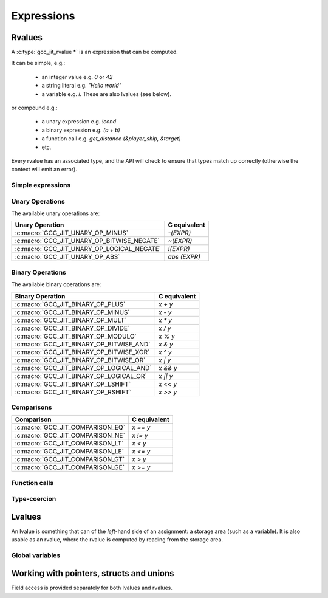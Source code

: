 .. Copyright (C) 2014 Free Software Foundation, Inc.
   Originally contributed by David Malcolm <dmalcolm@redhat.com>

   This is free software: you can redistribute it and/or modify it
   under the terms of the GNU General Public License as published by
   the Free Software Foundation, either version 3 of the License, or
   (at your option) any later version.

   This program is distributed in the hope that it will be useful, but
   WITHOUT ANY WARRANTY; without even the implied warranty of
   MERCHANTABILITY or FITNESS FOR A PARTICULAR PURPOSE.  See the GNU
   General Public License for more details.

   You should have received a copy of the GNU General Public License
   along with this program.  If not, see
   <http://www.gnu.org/licenses/>.

.. default-domain:: c

Expressions
===========

Rvalues
-------
.. type:: gcc_jit_rvalue

A :c:type:`gcc_jit_rvalue *` is an expression that can be computed.

It can be simple, e.g.:

  * an integer value e.g. `0` or `42`
  * a string literal e.g. `"Hello world"`
  * a variable e.g. `i`.  These are also lvalues (see below).

or compound e.g.:

  * a unary expression e.g. `!cond`
  * a binary expression e.g. `(a + b)`
  * a function call e.g. `get_distance (&player_ship, &target)`
  * etc.

Every rvalue has an associated type, and the API will check to ensure
that types match up correctly (otherwise the context will emit an error).

.. function:: gcc_jit_type *gcc_jit_rvalue_get_type (gcc_jit_rvalue *rvalue)

  Get the type of this rvalue.

.. function:: gcc_jit_object *gcc_jit_rvalue_as_object (gcc_jit_rvalue *rvalue)

  Upcast the given rvalue to be an object.


Simple expressions
******************

.. function:: gcc_jit_rvalue *\
              gcc_jit_context_new_rvalue_from_int (gcc_jit_context *ctxt, \
                                                   gcc_jit_type *numeric_type, \
                                                   int value)

   Given a numeric type (integer or floating point), build an rvalue for
   the given constant :c:type:`int` value.

.. function:: gcc_jit_rvalue *\
              gcc_jit_context_new_rvalue_from_long (gcc_jit_context *ctxt, \
                                                    gcc_jit_type *numeric_type, \
                                                    long value)

   Given a numeric type (integer or floating point), build an rvalue for
   the given constant :c:type:`long` value.

.. function::  gcc_jit_rvalue *gcc_jit_context_zero (gcc_jit_context *ctxt, \
                                                     gcc_jit_type *numeric_type)

   Given a numeric type (integer or floating point), get the rvalue for
   zero.  Essentially this is just a shortcut for:

   .. code-block:: c

      gcc_jit_context_new_rvalue_from_int (ctxt, numeric_type, 0)

.. function::  gcc_jit_rvalue *gcc_jit_context_one (gcc_jit_context *ctxt, \
                                                    gcc_jit_type *numeric_type)

   Given a numeric type (integer or floating point), get the rvalue for
   zero.  Essentially this is just a shortcut for:

   .. code-block:: c

      gcc_jit_context_new_rvalue_from_int (ctxt, numeric_type, 1)

.. function::  gcc_jit_rvalue *\
               gcc_jit_context_new_rvalue_from_double (gcc_jit_context *ctxt, \
                                                       gcc_jit_type *numeric_type, \
                                                       double value)

   Given a numeric type (integer or floating point), build an rvalue for
   the given constant :c:type:`double` value.

.. function:: gcc_jit_rvalue *\
              gcc_jit_context_new_rvalue_from_ptr (gcc_jit_context *ctxt, \
                                                   gcc_jit_type *pointer_type, \
                                                   void *value)

   Given a pointer type, build an rvalue for the given address.

.. function:: gcc_jit_rvalue *gcc_jit_context_null (gcc_jit_context *ctxt, \
                                                    gcc_jit_type *pointer_type)

   Given a pointer type, build an rvalue for ``NULL``.  Essentially this
   is just a shortcut for:

   .. code-block:: c

      gcc_jit_context_new_rvalue_from_ptr (ctxt, pointer_type, NULL)

.. function:: gcc_jit_rvalue *\
              gcc_jit_context_new_string_literal (gcc_jit_context *ctxt, \
                                                  const char *value)

   Generate an rvalue for the given NIL-terminated string, of type
   :c:data:`GCC_JIT_TYPE_CONST_CHAR_PTR`.


Unary Operations
****************

.. function:: gcc_jit_rvalue * \
              gcc_jit_context_new_unary_op (gcc_jit_context *ctxt, \
                                            gcc_jit_location *loc, \
                                            enum gcc_jit_unary_op op, \
                                            gcc_jit_type *result_type, \
                                            gcc_jit_rvalue *rvalue)

   Build a unary operation out of an input rvalue.

.. type:: enum gcc_jit_unary_op

The available unary operations are:

==========================================  ============
Unary Operation                             C equivalent
==========================================  ============
:c:macro:`GCC_JIT_UNARY_OP_MINUS`           `-(EXPR)`
:c:macro:`GCC_JIT_UNARY_OP_BITWISE_NEGATE`  `~(EXPR)`
:c:macro:`GCC_JIT_UNARY_OP_LOGICAL_NEGATE`  `!(EXPR)`
:c:macro:`GCC_JIT_UNARY_OP_ABS`             `abs (EXPR)`
==========================================  ============

.. c:macro:: GCC_JIT_UNARY_OP_MINUS

    Negate an arithmetic value; analogous to:

    .. code-block:: c

       -(EXPR)

    in C.

.. c:macro:: GCC_JIT_UNARY_OP_BITWISE_NEGATE

    Bitwise negation of an integer value (one's complement); analogous
    to:

    .. code-block:: c

       ~(EXPR)

    in C.

.. c:macro:: GCC_JIT_UNARY_OP_LOGICAL_NEGATE

    Logical negation of an arithmetic or pointer value; analogous to:

    .. code-block:: c

       !(EXPR)

    in C.

.. c:macro:: GCC_JIT_UNARY_OP_ABS

    Absolute value of an arithmetic expression; analogous to:

    .. code-block:: c

        abs (EXPR)

    in C.

Binary Operations
*****************

.. function:: gcc_jit_rvalue *gcc_jit_context_new_binary_op (gcc_jit_context *ctxt, \
                                                             gcc_jit_location *loc, \
                                                             enum gcc_jit_binary_op op, \
                                                             gcc_jit_type *result_type, \
                                                             gcc_jit_rvalue *a, gcc_jit_rvalue *b)

   Build a binary operation out of two constituent rvalues.

.. type:: enum gcc_jit_binary_op

The available binary operations are:

========================================  ============
Binary Operation                          C equivalent
========================================  ============
:c:macro:`GCC_JIT_BINARY_OP_PLUS`         `x + y`
:c:macro:`GCC_JIT_BINARY_OP_MINUS`        `x - y`
:c:macro:`GCC_JIT_BINARY_OP_MULT`         `x * y`
:c:macro:`GCC_JIT_BINARY_OP_DIVIDE`       `x / y`
:c:macro:`GCC_JIT_BINARY_OP_MODULO`       `x % y`
:c:macro:`GCC_JIT_BINARY_OP_BITWISE_AND`  `x & y`
:c:macro:`GCC_JIT_BINARY_OP_BITWISE_XOR`  `x ^ y`
:c:macro:`GCC_JIT_BINARY_OP_BITWISE_OR`   `x | y`
:c:macro:`GCC_JIT_BINARY_OP_LOGICAL_AND`  `x && y`
:c:macro:`GCC_JIT_BINARY_OP_LOGICAL_OR`   `x || y`
:c:macro:`GCC_JIT_BINARY_OP_LSHIFT`       `x << y`
:c:macro:`GCC_JIT_BINARY_OP_RSHIFT`       `x >> y`
========================================  ============

.. c:macro:: GCC_JIT_BINARY_OP_PLUS

   Addition of arithmetic values; analogous to:

   .. code-block:: c

     (EXPR_A) + (EXPR_B)

   in C.

   For pointer addition, use :c:func:`gcc_jit_context_new_array_access`.

.. c:macro:: GCC_JIT_BINARY_OP_MINUS`

   Subtraction of arithmetic values; analogous to:

   .. code-block:: c

     (EXPR_A) - (EXPR_B)

   in C.

.. c:macro:: GCC_JIT_BINARY_OP_MULT

   Multiplication of a pair of arithmetic values; analogous to:

   .. code-block:: c

     (EXPR_A) * (EXPR_B)

   in C.

.. c:macro:: GCC_JIT_BINARY_OP_DIVIDE

   Quotient of division of arithmetic values; analogous to:

   .. code-block:: c

     (EXPR_A) / (EXPR_B)

   in C.

   The result type affects the kind of division: if the result type is
   integer-based, then the result is truncated towards zero, whereas
   a floating-point result type indicates floating-point division.

.. c:macro:: GCC_JIT_BINARY_OP_MODULO

   Remainder of division of arithmetic values; analogous to:

   .. code-block:: c

     (EXPR_A) % (EXPR_B)

   in C.

.. c:macro:: GCC_JIT_BINARY_OP_BITWISE_AND

   Bitwise AND; analogous to:

   .. code-block:: c

     (EXPR_A) & (EXPR_B)

   in C.

.. c:macro:: GCC_JIT_BINARY_OP_BITWISE_XOR

   Bitwise exclusive OR; analogous to:

   .. code-block:: c

      (EXPR_A) ^ (EXPR_B)

   in C.

.. c:macro:: GCC_JIT_BINARY_OP_BITWISE_OR

   Bitwise inclusive OR; analogous to:

   .. code-block:: c

     (EXPR_A) | (EXPR_B)

   in C.

.. c:macro:: GCC_JIT_BINARY_OP_LOGICAL_AND

   Logical AND; analogous to:

   .. code-block:: c

     (EXPR_A) && (EXPR_B)

   in C.

.. c:macro:: GCC_JIT_BINARY_OP_LOGICAL_OR

   Logical OR; analogous to:

   .. code-block:: c

     (EXPR_A) || (EXPR_B)

   in C.

.. c:macro:: GCC_JIT_BINARY_OP_LSHIFT

   Left shift; analogous to:

   .. code-block:: c

     (EXPR_A) << (EXPR_B)

   in C.

.. c:macro:: GCC_JIT_BINARY_OP_RSHIFT

   Right shift; analogous to:

   .. code-block:: c

     (EXPR_A) >> (EXPR_B)

   in C.

Comparisons
***********

.. function:: gcc_jit_rvalue *\
              gcc_jit_context_new_comparison (gcc_jit_context *ctxt,\
                                              gcc_jit_location *loc,\
                                              enum gcc_jit_comparison op,\
                                              gcc_jit_rvalue *a, gcc_jit_rvalue *b)

   Build a boolean rvalue out of the comparison of two other rvalues.

.. type:: enum gcc_jit_comparison

=======================================  ============
Comparison                               C equivalent
=======================================  ============
:c:macro:`GCC_JIT_COMPARISON_EQ`         `x == y`
:c:macro:`GCC_JIT_COMPARISON_NE`         `x != y`
:c:macro:`GCC_JIT_COMPARISON_LT`         `x < y`
:c:macro:`GCC_JIT_COMPARISON_LE`         `x <= y`
:c:macro:`GCC_JIT_COMPARISON_GT`         `x > y`
:c:macro:`GCC_JIT_COMPARISON_GE`         `x >= y`
=======================================  ============


Function calls
**************
.. function:: gcc_jit_rvalue *\
              gcc_jit_context_new_call (gcc_jit_context *ctxt,\
                                        gcc_jit_location *loc,\
                                        gcc_jit_function *func,\
                                        int numargs , gcc_jit_rvalue **args)

   Given a function and the given table of argument rvalues, construct a
   call to the function, with the result as an rvalue.

   .. note::

      :c:func:`gcc_jit_context_new_call` merely builds a
      :c:type:`gcc_jit_rvalue` i.e. an expression that can be evaluated,
      perhaps as part of a more complicated expression.
      The call *won't* happen unless you add a statement to a function
      that evaluates the expression.

      For example, if you want to call a function and discard the result
      (or to call a function with ``void`` return type), use
      :c:func:`gcc_jit_block_add_eval`:

      .. code-block:: c

         /* Add "(void)printf (arg0, arg1);".  */
         gcc_jit_block_add_eval (
           block, NULL,
           gcc_jit_context_new_call (
             ctxt,
             NULL,
             printf_func,
             2, args));

Type-coercion
*************

.. function:: gcc_jit_rvalue *\
              gcc_jit_context_new_cast (gcc_jit_context *ctxt,\
                                        gcc_jit_location *loc,\
                                        gcc_jit_rvalue *rvalue,\
                                        gcc_jit_type *type)

   Given an rvalue of T, construct another rvalue of another type.

   Currently only a limited set of conversions are possible:

     * int <-> float
     * int <-> bool
     * P*  <-> Q*, for pointer types P and Q

Lvalues
-------

.. type:: gcc_jit_lvalue

An lvalue is something that can of the *left*-hand side of an assignment:
a storage area (such as a variable).  It is also usable as an rvalue,
where the rvalue is computed by reading from the storage area.

.. function:: gcc_jit_object *\
              gcc_jit_lvalue_as_object (gcc_jit_lvalue *lvalue)

   Upcast an lvalue to be an object.

.. function:: gcc_jit_rvalue *\
              gcc_jit_lvalue_as_rvalue (gcc_jit_lvalue *lvalue)

   Upcast an lvalue to be an rvalue.

.. function:: gcc_jit_rvalue *\
              gcc_jit_lvalue_get_address (gcc_jit_lvalue *lvalue,\
                                          gcc_jit_location *loc)

   Take the address of an lvalue; analogous to:

   .. code-block:: c

     &(EXPR)

   in C.

Global variables
****************

.. function:: gcc_jit_lvalue *\
              gcc_jit_context_new_global (gcc_jit_context *ctxt,\
                                          gcc_jit_location *loc,\
                                          enum gcc_jit_global_kind kind,\
                                          gcc_jit_type *type,\
                                          const char *name)

   Add a new global variable of the given type and name to the context.

   The "kind" parameter determines the visibility of the "global" outside
   of the :c:type:`gcc_jit_result`:

   .. type:: enum gcc_jit_global_kind

   .. c:macro:: GCC_JIT_GLOBAL_EXPORTED

      Global is defined by the client code and is visible
      by name outside of this JIT context via
      :c:func:`gcc_jit_result_get_global` (and this value is required for
      the global to be accessible via that entrypoint).

   .. c:macro:: GCC_JIT_GLOBAL_INTERNAL

      Global is defined by the client code, but is invisible
      outside of it.  Analogous to a "static" global within a .c file.
      Specifically, the variable will only be visible within this
      context and within child contexts.

   .. c:macro:: GCC_JIT_GLOBAL_IMPORTED

      Global is not defined by the client code; we're merely
      referring to it.  Analogous to using an "extern" global from a
      header file.

Working with pointers, structs and unions
-----------------------------------------

.. function:: gcc_jit_lvalue *\
              gcc_jit_rvalue_dereference (gcc_jit_rvalue *rvalue,\
                                          gcc_jit_location *loc)

   Given an rvalue of pointer type ``T *``, dereferencing the pointer,
   getting an lvalue of type ``T``.  Analogous to:

   .. code-block:: c

     *(EXPR)

   in C.

Field access is provided separately for both lvalues and rvalues.

.. function:: gcc_jit_lvalue *\
              gcc_jit_lvalue_access_field (gcc_jit_lvalue *struct_,\
                                           gcc_jit_location *loc,\
                                           gcc_jit_field *field)

   Given an lvalue of struct or union type, access the given field,
   getting an lvalue of the field's type.  Analogous to:

   .. code-block:: c

      (EXPR).field = ...;

   in C.

.. function:: gcc_jit_rvalue *\
              gcc_jit_rvalue_access_field (gcc_jit_rvalue *struct_,\
                                           gcc_jit_location *loc,\
                                           gcc_jit_field *field)

   Given an rvalue of struct or union type, access the given field
   as an rvalue.  Analogous to:

   .. code-block:: c

      (EXPR).field

   in C.

.. function:: gcc_jit_lvalue *\
              gcc_jit_rvalue_dereference_field (gcc_jit_rvalue *ptr,\
                                                gcc_jit_location *loc,\
                                                gcc_jit_field *field)

   Given an rvalue of pointer type ``T *`` where T is of struct or union
   type, access the given field as an lvalue.  Analogous to:

   .. code-block:: c

      (EXPR)->field

   in C, itself equivalent to ``(*EXPR).FIELD``.

.. function:: gcc_jit_lvalue *\
              gcc_jit_context_new_array_access (gcc_jit_context *ctxt,\
                                                gcc_jit_location *loc,\
                                                gcc_jit_rvalue *ptr,\
                                                gcc_jit_rvalue *index)

   Given an rvalue of pointer type ``T *``, get at the element `T` at
   the given index, using standard C array indexing rules i.e. each
   increment of ``index`` corresponds to ``sizeof(T)`` bytes.
   Analogous to:

   .. code-block:: c

      PTR[INDEX]

   in C (or, indeed, to ``PTR + INDEX``).

